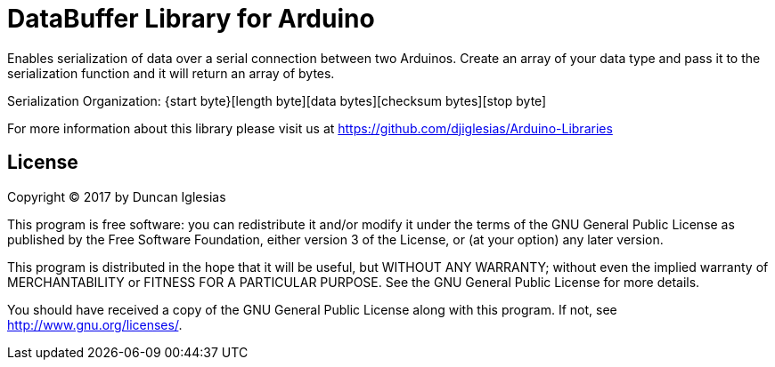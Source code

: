 = DataBuffer Library for Arduino =

Enables serialization of data over a serial connection between two
Arduinos. Create an array of your data type and pass it to the 
serialization function and it will return an array of bytes.

Serialization Organization:
{start byte}[length byte][data bytes][checksum bytes][stop byte]

For more information about this library please visit us at
https://github.com/djiglesias/Arduino-Libraries

== License ==

Copyright (C) 2017 by Duncan Iglesias

This program is free software: you can redistribute it and/or modify
it under the terms of the GNU General Public License as published by
the Free Software Foundation, either version 3 of the License, or
(at your option) any later version.

This program is distributed in the hope that it will be useful,
but WITHOUT ANY WARRANTY; without even the implied warranty of
MERCHANTABILITY or FITNESS FOR A PARTICULAR PURPOSE.  See the
GNU General Public License for more details.

You should have received a copy of the GNU General Public License
along with this program.  If not, see <http://www.gnu.org/licenses/>.
